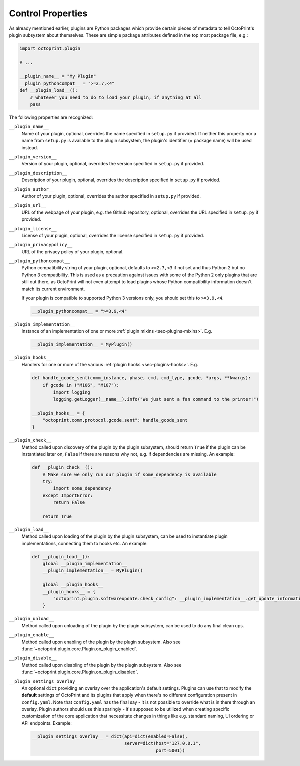 .. _sec-plugins-controlproperties:

Control Properties
==================

As already mentioned earlier, plugins are Python packages which provide certain pieces of metadata to tell OctoPrint's
plugin subsystem about themselves. These are simple package attributes defined in the top most package file, e.g.:

.. code-block:: python

   import octoprint.plugin

   # ...

   __plugin_name__ = "My Plugin"
   __plugin_pythoncompat__ = ">=2.7,<4"
   def __plugin_load__():
       # whatever you need to do to load your plugin, if anything at all
       pass

The following properties are recognized:

.. _sec-plugins-controlproperties-plugin_name:

``__plugin_name__``
  Name of your plugin, optional, overrides the name specified in ``setup.py`` if provided. If neither this property nor
  a name from ``setup.py`` is available to the plugin subsystem, the plugin's identifier (= package name) will be
  used instead.

.. _sec-plugins-controlproperties-plugin_version:

``__plugin_version__``
  Version of your plugin, optional, overrides the version specified in ``setup.py`` if provided.

.. _sec-plugins-controlproperties-plugin_description:

``__plugin_description__``
  Description of your plugin, optional, overrides the description specified in ``setup.py`` if provided.

.. _sec-plugins-controlproperties-plugin_author:

``__plugin_author__``
  Author of your plugin, optional, overrides the author specified in ``setup.py`` if provided.

.. _sec-plugins-controlproperties-plugin_url:

``__plugin_url__``
  URL of the webpage of your plugin, e.g. the Github repository, optional, overrides the URL specified in ``setup.py`` if
  provided.

.. _sec-plugins-controlproperties-plugin_license:

``__plugin_license__``
  License of your plugin, optional, overrides the license specified in ``setup.py`` if provided.

.. _sec-plugins-controlproperties-plugin_privacypolicy:

``__plugin_privacypolicy__``
  URL of the privacy policy of your plugin, optional.

.. _sec-plugins-controlproperties-plugin_pythoncompat:

``__plugin_pythoncompat__``
  Python compatibility string of your plugin, optional, defaults to ``>=2.7,<3`` if not set and thus Python 2 but no
  Python 3 compatibility. This is used as a precaution against issues with some of the Python 2 only plugins
  that are still out there, as OctoPrint will not even attempt to load plugins whose Python compatibility
  information doesn't match its current environment.

  If your plugin is compatible to supported Python 3 versions only, you should set this to ``>=3.9,<4``.

  .. code-block:: python

     __plugin_pythoncompat__ = ">=3.9,<4"


.. _sec-plugins-controlproperties-plugin_implementation:

``__plugin_implementation__``
  Instance of an implementation of one or more :ref:`plugin mixins <sec-plugins-mixins>`. E.g.

  .. code-block:: python

     __plugin_implementation__ = MyPlugin()


.. _sec-plugins-controlproperties-plugin_hooks:

``__plugin_hooks__``
  Handlers for one or more of the various :ref:`plugin hooks <sec-plugins-hooks>`. E.g.

  .. code-block:: python

     def handle_gcode_sent(comm_instance, phase, cmd, cmd_type, gcode, *args, **kwargs):
         if gcode in ("M106", "M107"):
             import logging
             logging.getLogger(__name__).info("We just sent a fan command to the printer!")

     __plugin_hooks__ = {
         "octoprint.comm.protocol.gcode.sent": handle_gcode_sent
     }


.. _sec-plugins-controlproperties-plugin_check:

``__plugin_check__``
  Method called upon discovery of the plugin by the plugin subsystem, should return ``True`` if the
  plugin can be instantiated later on, ``False`` if there are reasons why not, e.g. if dependencies
  are missing. An example:

  .. code-block:: python

     def __plugin_check__():
         # Make sure we only run our plugin if some_dependency is available
         try:
             import some_dependency
         except ImportError:
             return False

         return True

.. _sec-plugins-controlproperties-plugin_load:

``__plugin_load__``
  Method called upon loading of the plugin by the plugin subsystem, can be used to instantiate
  plugin implementations, connecting them to hooks etc. An example:

  .. code-block:: python

     def __plugin_load__():
         global __plugin_implementation__
         __plugin_implementation__ = MyPlugin()

         global __plugin_hooks__
         __plugin_hooks__ = {
             "octoprint.plugin.softwareupdate.check_config": __plugin_implementation__.get_update_information
         }


.. _sec-plugins-controlproperties-plugin_unload:

``__plugin_unload__``
  Method called upon unloading of the plugin by the plugin subsystem, can be used to do any final clean ups.

.. _sec-plugins-controlproperties-plugin_enable:

``__plugin_enable__``
  Method called upon enabling of the plugin by the plugin subsystem. Also see :func:`~octoprint.plugin.core.Plugin.on_plugin_enabled`.

.. _sec-plugins-controlproperties-plugin_disable:

``__plugin_disable__``
  Method called upon disabling of the plugin by the plugin subsystem. Also see :func:`~octoprint.plugin.core.Plugin.on_plugin_disabled`.

.. _sec-plugins-controlproperties-plugin_settings_overlay:

``__plugin_settings_overlay__``
  An optional ``dict`` providing an overlay over the application's default settings. Plugins can use that to modify the
  **default** settings of OctoPrint and its plugins that apply when there's no different configuration present in ``config.yaml``. Note that ``config.yaml``
  has the final say - it is not possible to override what is in there through an overlay. Plugin authors should use this
  sparingly - it's supposed to be utilized when creating specific customization of the core application that necessitate
  changes in things like e.g. standard naming, UI ordering or API endpoints. Example:

  .. code-block:: python

     __plugin_settings_overlay__ = dict(api=dict(enabled=False),
                                        server=dict(host="127.0.0.1",
                                                    port=5001))
